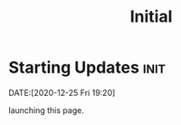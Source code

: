 #+TITLE: Initial
#+ORGA_PUBLISH_KEYWORD: PUBLISHED DONE
* Starting Updates :init:
DATE:[2020-12-25 Fri 19:20]

launching this page.
